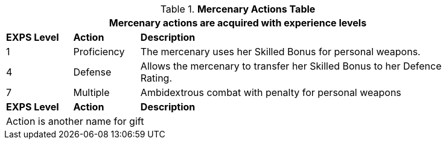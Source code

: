 .*Mercenary Actions Table*
[width="90%",cols="^1,<1,<5",frame="all", stripes="even"]
|===
3+<|Mercenary actions are acquired with experience levels

s|EXPS Level
s|Action
s|Description

|1
|Proficiency
|The mercenary uses her Skilled Bonus for personal weapons. 


|4
|Defense
|Allows the mercenary to transfer her Skilled Bonus to her Defence Rating. 

|7
|Multiple
|Ambidextrous combat with penalty for personal weapons

s|EXPS Level
s|Action
s|Description

3+<|Action is another name for gift

|===